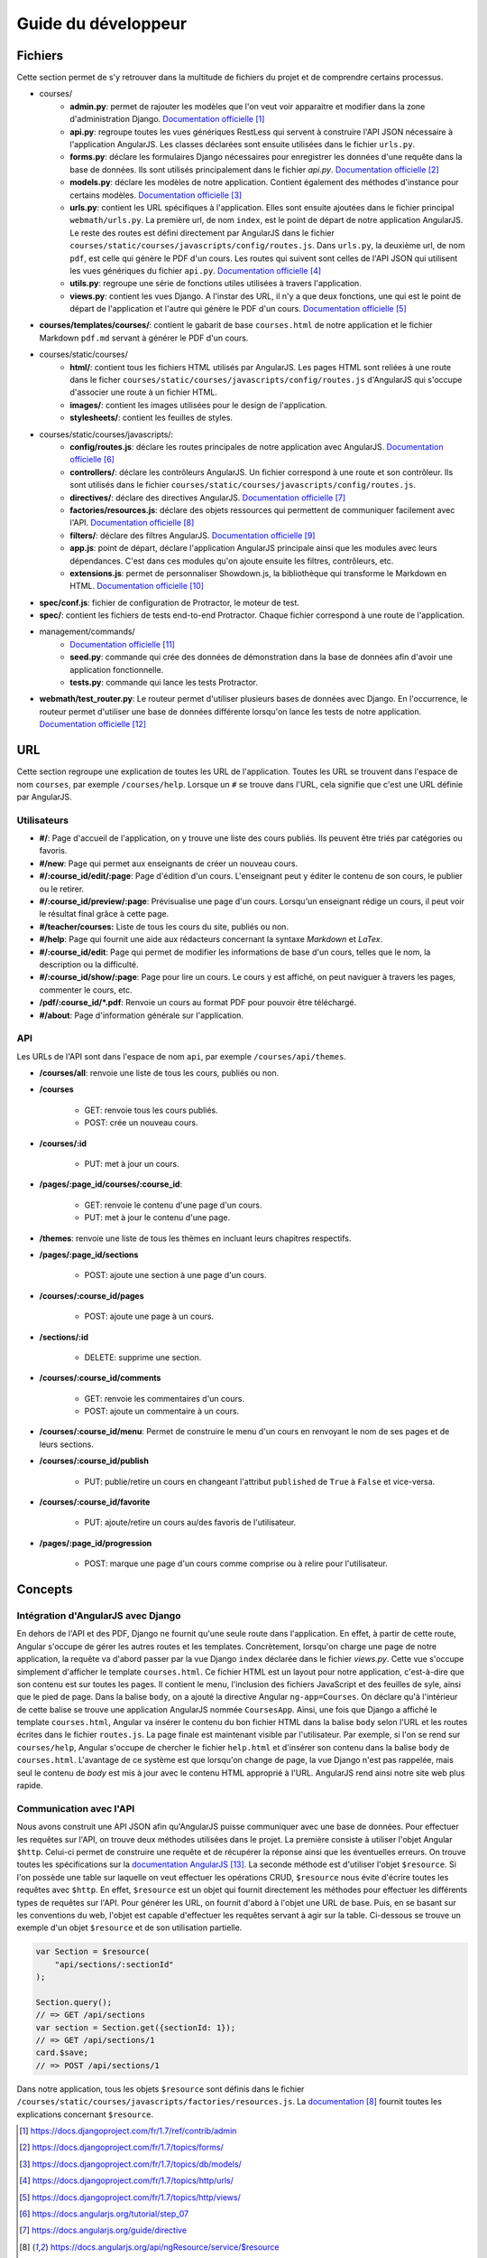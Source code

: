 ====================
Guide du développeur
====================

#########
Fichiers
#########

Cette section permet de s'y retrouver dans la multitude de fichiers du projet et de comprendre certains processus.

* courses/
    * **admin.py**: permet de rajouter les modèles que l'on veut voir apparaitre et modifier dans la zone d'administration Django. `Documentation officielle <https://docs.djangoproject.com/fr/1.7/ref/contrib/admin/>`__ [#f1]_
    * **api.py**: regroupe toutes les vues génériques RestLess qui servent à construire l'API JSON nécessaire à l'application AngularJS. Les classes déclarées sont ensuite utilisées dans le fichier ``urls.py``.
    * **forms.py**: déclare les formulaires Django nécessaires pour enregistrer les données d'une requête dans la base de données. Ils sont utilisés principalement dans le fichier `api.py`. `Documentation officielle <https://docs.djangoproject.com/fr/1.7/topics/forms/>`__ [#f2]_
    * **models.py**: déclare les modèles de notre application. Contient également des méthodes d'instance pour certains modèles. `Documentation officielle <https://docs.djangoproject.com/fr/1.7/topics/db/models/>`__ [#f3]_
    * **urls.py**: contient les URL spécifiques à l'application. Elles sont ensuite ajoutées dans le fichier principal ``webmath/urls.py``. La première url, de nom ``index``, est le point de départ de notre application AngularJS. Le reste des routes est défini directement par AngularJS dans le fichier ``courses/static/courses/javascripts/config/routes.js``. Dans ``urls.py``, la deuxième url, de nom ``pdf``, est celle qui génère le PDF d'un cours. Les routes qui suivent sont celles de l'API JSON qui utilisent les vues génériques du fichier ``api.py``. `Documentation officielle <https://docs.djangoproject.com/fr/1.7/topics/http/urls/>`__ [#f4]_
    * **utils.py**: regroupe une série de fonctions utiles utilisées à travers l'application.
    * **views.py**: contient les vues Django. A l'instar des URL, il n'y a que deux fonctions, une qui est le point de départ de l'application et l'autre qui génère le PDF d'un cours. `Documentation officielle <https://docs.djangoproject.com/fr/1.7/topics/http/views/>`__ [#f5]_

* **courses/templates/courses/**: contient le gabarit de base ``courses.html`` de notre application et le fichier Markdown ``pdf.md`` servant à générer le PDF d'un cours.

* courses/static/courses/
    * **html/**: contient tous les fichiers HTML utilisés par AngularJS. Les pages HTML sont reliées à une route dans le ficher ``courses/static/courses/javascripts/config/routes.js`` d'AngularJS qui s'occupe d'associer une route à un fichier HTML.

    * **images/**: contient les images utilisées pour le design de l'application.

    * **stylesheets/**: contient les feuilles de styles.

* courses/static/courses/javascripts/:
    * **config/routes.js**: déclare les routes principales de notre application avec AngularJS. `Documentation officielle <https://docs.angularjs.org/tutorial/step_07>`__ [#f6]_
    * **controllers/**: déclare les contrôleurs AngularJS. Un fichier correspond à une route et son contrôleur. Ils sont utilisés dans le fichier ``courses/static/courses/javascripts/config/routes.js``.
    * **directives/**: déclare des directives AngularJS. `Documentation officielle <https://docs.angularjs.org/guide/directive>`__ [#f7]_
    * **factories/resources.js**: déclare des objets ressources qui permettent de communiquer facilement avec l'API. `Documentation officielle <https://docs.angularjs.org/api/ngResource/service/$resource>`__ [#f8]_
    * **filters/**: déclare des filtres AngularJS. `Documentation officielle <https://docs.angularjs.org/guide/filter>`__ [#f9]_
    * **app.js**: point de départ, déclare l'application AngularJS principale ainsi que les modules avec leurs dépendances. C'est dans ces modules qu'on ajoute ensuite les filtres, contrôleurs, etc.
    * **extensions.js**: permet de personnaliser Showdown.js, la bibliothèque qui transforme le Markdown en HTML. `Documentation officielle <https://github.com/showdownjs/showdown>`__ [#f10]_

* **spec/conf.js**: fichier de configuration de Protractor, le moteur de test.

* **spec/**: contient les fichiers de tests end-to-end Protractor. Chaque fichier correspond à une route de l'application.

* management/commands/
    * `Documentation officielle <https://docs.djangoproject.com/fr/1.7/howto/custom-management-commands/>`__ [#f11]_
    * **seed.py**: commande qui crée des données de démonstration dans la base de données afin d'avoir une application fonctionnelle.
    * **tests.py**: commande qui lance les tests Protractor.

* **webmath/test_router.py**: Le routeur permet d'utiliser plusieurs bases de données avec Django. En l'occurrence, le routeur permet d'utiliser une base de données différente lorsqu'on lance les tests de notre application. `Documentation officielle <https://docs.djangoproject.com/fr/1.7/topics/db/multi-db/>`__ [#f12]_

####
URL
####

Cette section regroupe une explication de toutes les URL de l'application. Toutes les URL se trouvent dans l'espace de nom ``courses``, par exemple ``/courses/help``. Lorsque un ``#`` se trouve dans l'URL, cela signifie que c'est une URL définie par AngularJS.

*************
Utilisateurs
*************

* **#/**: Page d'accueil de l'application, on y trouve une liste des cours publiés. Ils peuvent être triés par catégories ou favoris.

* **#/new**: Page qui permet aux enseignants de créer un nouveau cours.

* **#/:course_id/edit/:page**: Page d'édition d'un cours. L'enseignant peut y éditer le contenu de son cours, le publier ou le retirer.

* **#/:course_id/preview/:page**: Prévisualise une page d'un cours. Lorsqu'un enseignant rédige un cours, il peut voir le résultat final grâce à cette page.

* **#/teacher/courses:** Liste de tous les cours du site, publiés ou non.

* **#/help**: Page qui fournit une aide aux rédacteurs concernant la syntaxe *Markdown* et *LaTex*.

* **#/:course_id/edit**: Page qui permet de modifier les informations de base d'un cours, telles que le nom, la description ou la difficulté.

* **#/:course_id/show/:page**: Page pour lire un cours. Le cours y est affiché, on peut naviguer à travers les pages, commenter le cours, etc.

* **/pdf/:course_id/*.pdf**: Renvoie un cours au format PDF pour pouvoir être téléchargé.

* **#/about**: Page d'information générale sur l'application.

******
API
******

Les URLs de l'API sont dans l'espace de nom ``api``, par exemple ``/courses/api/themes``.

* **/courses/all**: renvoie une liste de tous les cours, publiés ou non.

* **/courses**

    * GET: renvoie tous les cours publiés.
    * POST: crée un nouveau cours.

* **/courses/:id**

    * PUT: met à jour un cours.

* **/pages/:page_id/courses/:course_id**:

    * GET: renvoie le contenu d'une page d'un cours.
    * PUT: met à jour le contenu d'une page.

* **/themes**: renvoie une liste de tous les thèmes en incluant leurs chapitres respectifs.

* **/pages/:page_id/sections**

    * POST: ajoute une section à une page d'un cours.

* **/courses/:course_id/pages**

    * POST: ajoute une page à un cours.

* **/sections/:id**

    * DELETE: supprime une section.

* **/courses/:course_id/comments**

    * GET: renvoie les commentaires d'un cours.
    * POST: ajoute un commentaire à un cours.

* **/courses/:course_id/menu**: Permet de construire le menu d'un cours en renvoyant le nom de ses pages et de leurs sections.

* **/courses/:course_id/publish**

    * PUT: publie/retire un cours en changeant l'attribut ``published`` de ``True`` à ``False`` et vice-versa.

* **/courses/:course_id/favorite**

    * PUT: ajoute/retire un cours au/des favoris de l'utilisateur.

* **/pages/:page_id/progression**

    * POST: marque une page d'un cours comme comprise ou à relire pour l'utilisateur.

########
Concepts
########

************************************
Intégration d'AngularJS avec Django
************************************

En dehors de l'API et des PDF, Django ne fournit qu'une seule route dans l'application. En effet, à partir de cette route, Angular s'occupe de gérer les autres routes et les templates. Concrètement, lorsqu'on charge une page de notre application, la requête va d'abord passer par la vue Django ``index`` déclarée dans le fichier `views.py`. Cette vue s'occupe simplement d'afficher le template ``courses.html``. Ce fichier HTML est un layout pour notre application, c'est-à-dire que son contenu est sur toutes les pages. Il contient le menu, l'inclusion des fichiers JavaScript et des feuilles de syle, ainsi que le pied de page. Dans la balise ``body``, on a ajouté la directive Angular ``ng-app=Courses``. On déclare qu'à l'intérieur de cette balise se trouve une application AngularJS nommée ``CoursesApp``. Ainsi, une fois que Django a affiché le template ``courses.html``, Angular va insérer le contenu du bon fichier HTML dans la balise ``body`` selon l'URL et les routes écrites dans le fichier ``routes.js``. La page finale est maintenant visible par l'utilisateur. Par exemple, si l'on se rend sur ``courses/help``, Angular s'occupe de chercher le fichier ``help.html`` et d'insérer son contenu dans la balise ``body`` de ``courses.html``. L'avantage de ce système est que lorsqu'on change de page, la vue Django n'est pas rappelée, mais seul le contenu de `body` est mis à jour avec le contenu HTML approprié à l'URL. AngularJS rend ainsi notre site web plus rapide.

*************************
Communication avec l'API
*************************

Nous avons construit une API JSON afin qu'AngularJS puisse communiquer avec une base de données. Pour effectuer les requêtes sur l'API, on trouve deux méthodes utilisées dans le projet. La première consiste à utiliser l'objet Angular ``$http``. Celui-ci permet de construire une requête et de récupérer la réponse ainsi que les éventuelles erreurs. On trouve toutes les spécifications sur la `documentation AngularJS <https://docs.angularjs.org/api/ng/service/$http>`_ [#f13]_. La seconde méthode est d'utiliser l'objet ``$resource``. Si l'on possède une table sur laquelle on veut effectuer les opérations CRUD, ``$resource`` nous évite d'écrire toutes les requêtes avec ``$http``. En effet, ``$resource`` est un objet qui fournit directement les méthodes pour effectuer les différents types de requêtes sur l'API. Pour générer les URL, on fournit d'abord à l'objet une URL de base. Puis, en se basant sur les conventions du web, l'objet est capable d'effectuer les requêtes servant à agir sur la table. Ci-dessous se trouve un exemple d'un objet ``$resource`` et de son utilisation partielle.

.. code-block:: javascript
        
    var Section = $resource(
        "api/sections/:sectionId"    
    );

    Section.query();
    // => GET /api/sections
    var section = Section.get({sectionId: 1});
    // => GET /api/sections/1
    card.$save;
    // => POST /api/sections/1

Dans notre application, tous les objets ``$resource`` sont définis dans le fichier ``/courses/static/courses/javascripts/factories/resources.js``. La `documentation <https://docs.angularjs.org/api/ngResource/service/$resource>`_  [#f8]_ fournit toutes les explications concernant ``$resource``.

.. [#f1] https://docs.djangoproject.com/fr/1.7/ref/contrib/admin
.. [#f2] https://docs.djangoproject.com/fr/1.7/topics/forms/
.. [#f3] https://docs.djangoproject.com/fr/1.7/topics/db/models/
.. [#f4] https://docs.djangoproject.com/fr/1.7/topics/http/urls/
.. [#f5] https://docs.djangoproject.com/fr/1.7/topics/http/views/
.. [#f6] https://docs.angularjs.org/tutorial/step_07
.. [#f7] https://docs.angularjs.org/guide/directive
.. [#f8] https://docs.angularjs.org/api/ngResource/service/$resource
.. [#f9] https://docs.angularjs.org/guide/filter
.. [#f10] https://github.com/showdownjs/showdown
.. [#f11] https://docs.djangoproject.com/fr/1.7/howto/custom-management-commands/
.. [#f12] https://docs.djangoproject.com/fr/1.7/topics/db/multi-db/
.. [#f13] https://docs.angularjs.org/api/ng/service/$http 
